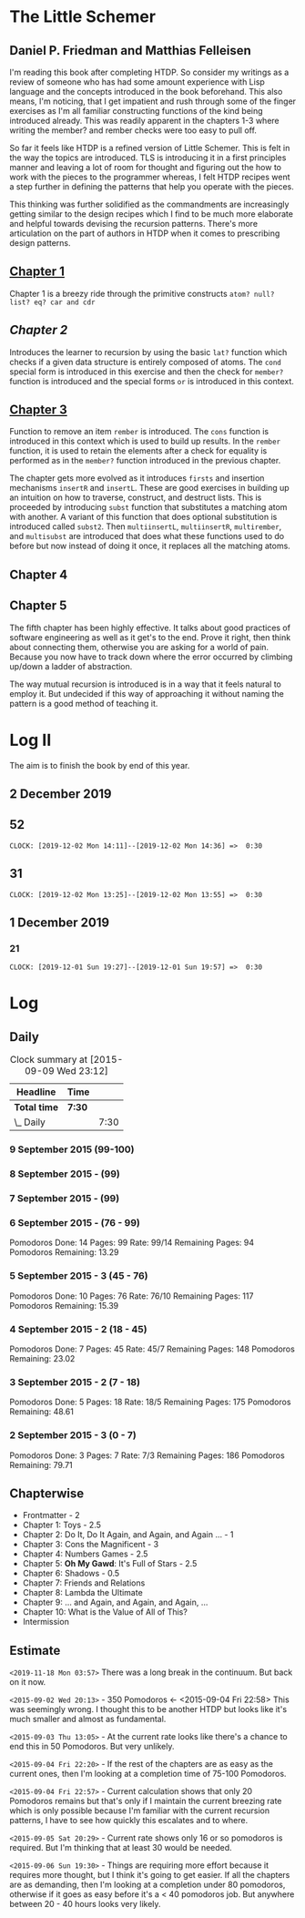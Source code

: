 * The Little Schemer 
** Daniel P. Friedman and Matthias Felleisen

I'm reading this book after completing HTDP. So consider my writings as a review of someone who has had some amount experience with Lisp language and the concepts introduced in the book beforehand. This also means, I'm noticing, that I get impatient and rush through some of the finger exercises as I'm all familiar constructing functions of the kind being introduced already. This was readily apparent in the chapters 1-3 where writing the member? and rember checks were too easy to pull off.

So far it feels like HTDP is a refined version of Little Schemer. This is felt in the way the topics are introduced. TLS is introducing it in a first principles manner and leaving a lot of room for thought and figuring out the how to work with the pieces to the programmer whereas, I felt HTDP recipes went a step further in defining the patterns that help you operate with the pieces.

This thinking was further solidified as the commandments are increasingly getting similar to the design recipes which I find to be much more elaborate and helpful towards devising the recursion patterns. There's more articulation on the part of authors in HTDP when it comes to prescribing design patterns.

  
** [[./01-toys.rkt][Chapter 1]]

Chapter 1 is a breezy ride through the primitive constructs ~atom? null? list? eq? car and cdr~

** [[.02-do-it-do-it-again-and-again-and-again.rkt][Chapter 2]]

Introduces the learner to recursion by using the basic ~lat?~ function which checks if a given data structure is entirely composed of atoms. The ~cond~ special form is introduced in this exercise and then the check for ~member?~ function is introduced and the special forms ~or~ is introduced in this context.

** [[./03-cons-the-magnificent.rkt][Chapter 3]]

Function to remove an item ~rember~ is introduced. The ~cons~ function is introduced in this context which is used to build up results. In the ~rember~ function, it is used to retain the elements after a check for equality is performed as in the ~member?~ function introduced in the previous chapter.

The chapter gets more evolved as it introduces ~firsts~ and insertion mechanisms ~insertR~ and ~insertL~. These are good exercises in building up an intuition on how to traverse, construct, and destruct lists. This is proceeded by introducing ~subst~ function that substitutes a matching atom with another. A variant of this function that does optional substitution is introduced called ~subst2~. Then ~multiinsertL~, ~multiinsertR~, ~multirember~, and ~multisubst~ are introduced that does what these functions used to do before but now instead of doing it once, it replaces all the matching atoms.

** Chapter 4
  
** Chapter 5

  The fifth chapter has been highly effective. It talks about good
  practices of software engineering as well as it get's to the
  end. Prove it right, then think about connecting them, otherwise you
  are asking for a world of pain. Because you now have to track down
  where the error occurred by climbing up/down a ladder of abstraction.
  
  The way mutual recursion is introduced is in a way that it feels
  natural to employ it. But undecided if this way of approaching it
  without naming the pattern is a good method of teaching it.

  
* Log II
  
The aim is to finish the book by end of this year.

** 2 December 2019

** 52

  =CLOCK: [2019-12-02 Mon 14:11]--[2019-12-02 Mon 14:36] =>  0:30=
  
** 31

  =CLOCK: [2019-12-02 Mon 13:25]--[2019-12-02 Mon 13:55] =>  0:30=

** 1 December 2019
   
*** 21

   =CLOCK: [2019-12-01 Sun 19:27]--[2019-12-01 Sun 19:57] =>  0:30=


* Log 

** Daily

   #+BEGIN: clocktable :maxlevel 2 :scope subtree
   #+CAPTION: Clock summary at [2015-09-09 Wed 23:12]
   | Headline     | Time   |      |
   |--------------+--------+------|
   | *Total time* | *7:30* |      |
   |--------------+--------+------|
   | \_  Daily    |        | 7:30 |
   #+END:

*** 9 September 2015 (99-100)

    :LOGBOOK:

**** Page 100
    =CLOCK: [2015-09-09 Wed 22:32]--[2015-09-09 Wed 23:02] =>  0:30=
    :END:

*** 8 September 2015 - (99)

*** 7 September 2015 - (99)

*** 6 September 2015 - (76 - 99)
    Pomodoros Done: 14
    Pages: 99
    Rate: 99/14
    Remaining Pages: 94
    Pomodoros Remaining: 13.29

    :LOGBOOK:
    
    
**** Page 99
    =CLOCK: [2015-09-06 Sun 19:36]--[2015-09-06 Sun 20:06] =>  0:30=
   
**** Page 92
    =CLOCK: [2015-09-06 Sun 19:04]--[2015-09-06 Sun 19:34] =>  0:30=
    
**** Page 86
    =CLOCK: [2015-09-06 Sun 18:28]--[2015-09-06 Sun 18:58] =>  0:30=
    
**** Page 80
    =CLOCK: [2015-09-06 Sun 17:22]--[2015-09-06 Sun 17:52] =>  0:30=
    

    :END:
    
*** 5 September 2015 - 3 (45 - 76)
    Pomodoros Done: 10
    Pages: 76
    Rate: 76/10
    Remaining Pages: 117
    Pomodoros Remaining: 15.39

    :LOGBOOK:
**** Page 76
=CLOCK: [2015-09-05 Sat 20:32]--[2015-09-05 Sat 21:02] =>  0:30=

**** Page 68
=CLOCK: [2015-09-05 Sat 19:58]--[2015-09-05 Sat 20:28] =>  0:30=


**** Page 57
=CLOCK: [2015-09-05 Sat 03:58]--[2015-09-05 Sat 04:28] =>  0:30=


    :END:

*** 4 September 2015 - 2 (18 - 45)
    
    Pomodoros Done: 7
    Pages: 45
    Rate: 45/7
    Remaining Pages: 148
    Pomodoros Remaining: 23.02

    :LOGBOOK:
**** Page 45
    =CLOCK: [2015-09-04 Fri 22:27]--[2015-09-04 Fri 22:57] =>  0:30=

**** Page 34
    =CLOCK: [2015-09-04 Fri 21:53]--[2015-09-04 Fri 22:23] =>  0:30=

    :END:

*** 3 September 2015 - 2 (7 - 18)

    Pomodoros Done: 5
    Pages: 18
    Rate: 18/5
    Remaining Pages: 175
    Pomodoros Remaining: 48.61

    :LOGBOOK:
    
*** Page 18
=CLOCK: [2015-09-03 Thu 15:39]--[2015-09-03 Thu 16:09] =>  0:30=


**** Page 11
=CLOCK: [2015-09-03 Thu 12:36]--[2015-09-03 Thu 13:06] =>  0:30=


    :END:

*** 2 September 2015 - 3 (0 - 7)
    Pomodoros Done: 3
    Pages: 7
    Rate: 7/3
    Remaining Pages: 186
    Pomodoros Remaining: 79.71

    :LOGBOOK:
**** Page 7
=CLOCK: [2015-09-02 Wed 19:42]--[2015-09-02 Wed 20:12] =>  0:30=

**** Page 3
=CLOCK: [2015-09-02 Wed 19:12]--[2015-09-02 Wed 19:42] =>  0:30=

*** Front Matter
=CLOCK: [2015-09-02 Wed 18:33]--[2015-09-02 Wed 19:03] =>  0:30=


    :END:

    

** Chapterwise
   
- Frontmatter - 2
- Chapter 1: Toys - 2.5
- Chapter 2: Do It, Do It Again, and Again, and Again ... - 1
- Chapter 3: Cons the Magnificent - 3
- Chapter 4: Numbers Games - 2.5
- Chapter 5: *Oh My Gawd*: It's Full of Stars - 2.5
- Chapter 6: Shadows - 0.5
- Chapter 7: Friends and Relations
- Chapter 8: Lambda the Ultimate
- Chapter 9: ... and Again, and Again, and Again, ...
- Chapter 10: What is the Value of All of This?
- Intermission

   
** Estimate

   =<2019-11-18 Mon 03:57>= There was a long break in the continuum. But
   back on it now.

   =<2015-09-02 Wed 20:13>= - 350 Pomodoros <- <2015-09-04 Fri 22:58> This
   was seemingly wrong. I thought this to be another HTDP but looks like
   it's much smaller and almost as fundamental.

   =<2015-09-03 Thu 13:05>= - At the current rate looks like there's a
   chance to end this in 50 Pomodoros. But very unlikely.

   =<2015-09-04 Fri 22:20>= - If the rest of the chapters are as easy as
   the current ones, then I'm looking at a completion time of 75-100 Pomodoros.

   =<2015-09-04 Fri 22:57>= - Current calculation shows that only 20
   Pomodoros remains but that's only if I maintain the current breezing
   rate which is only possible because I'm familiar with the current
   recursion patterns, I have to see how quickly this escalates and to where.

   =<2015-09-05 Sat 20:29>= - Current rate shows only 16 or so pomodoros
   is required. But I'm thinking that at least 30 would be needed.

   =<2015-09-06 Sun 19:30>= - Things are requiring more effort because
   it requires more thought, but I think it's going to get easier. If
   all the chapters are as demanding, then I'm looking at a completion
   under 80 pomodoros, otherwise if it goes as easy before it's a < 40
   pomodoros job. But anywhere between 20 - 40 hours looks very likely.
